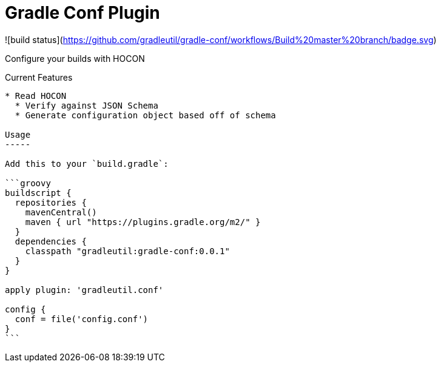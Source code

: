 Gradle Conf Plugin
=================

![build status](https://github.com/gradleutil/gradle-conf/workflows/Build%20master%20branch/badge.svg)

Configure your builds with HOCON

Current Features
-----------------------------------------

* Read HOCON
  * Verify against JSON Schema
  * Generate configuration object based off of schema

Usage
-----

Add this to your `build.gradle`:

```groovy
buildscript {
  repositories {
    mavenCentral()
    maven { url "https://plugins.gradle.org/m2/" }
  }
  dependencies {
    classpath "gradleutil:gradle-conf:0.0.1"
  }
}

apply plugin: 'gradleutil.conf'

config {
  conf = file('config.conf')
}
```
